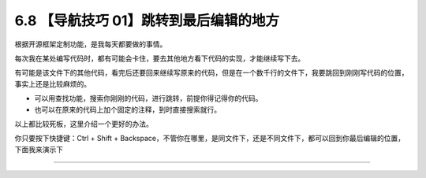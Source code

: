 6.8 【导航技巧 01】跳转到最后编辑的地方
=======================================

|image0|

根据开源框架定制功能，是我每天都要做的事情。

每次我在某处编写代码时，都有可能会卡住，要去其他地方看下代码的实现，才能继续写下去。

有可能是该文件下的其他代码，看完后还要回来继续写原来的代码，但是在一个数千行的文件下，我要跳回到刚刚写代码的位置，事实上还是比较麻烦的。

-  可以用查找功能，搜索你刚刚的代码，进行跳转，前提你得记得你的代码。
-  也可以在原来的代码上加个固定的注释，到时直接搜索就行。

以上都比较死板，这里介绍一个更好的办法。

你只要按下快捷键：Ctrl + Shift +
Backspace，不管你在哪里，是同文件下，还是不同文件下，都可以回到你最后编辑的位置，下面我来演示下

|image1|

--------------

|image2|

.. |image0| image:: http://image.iswbm.com/20200804124133.png
.. |image1| image:: http://image.iswbm.com/Kapture%202020-08-29%20at%2014.12.12.gif
.. |image2| image:: http://image.iswbm.com/20200607174235.png

